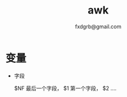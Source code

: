 #+TITLE: awk
#+AUTHOR: fxdgrb@gmail.com
#+STARTUP: indent
#+OPTIONS: \n:t
#+OPTIONS: ^:nil
#+FILETAGS: :awk:

* 变量
+ 字段

  $NF 最后一个字段， $1 第一个字段， $2 ....
